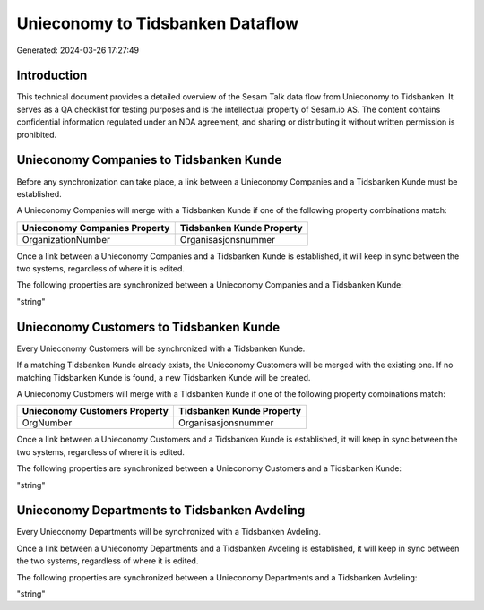 =================================
Unieconomy to Tidsbanken Dataflow
=================================

Generated: 2024-03-26 17:27:49

Introduction
------------

This technical document provides a detailed overview of the Sesam Talk data flow from Unieconomy to Tidsbanken. It serves as a QA checklist for testing purposes and is the intellectual property of Sesam.io AS. The content contains confidential information regulated under an NDA agreement, and sharing or distributing it without written permission is prohibited.

Unieconomy Companies to Tidsbanken Kunde
----------------------------------------
Before any synchronization can take place, a link between a Unieconomy Companies and a Tidsbanken Kunde must be established.

A Unieconomy Companies will merge with a Tidsbanken Kunde if one of the following property combinations match:

.. list-table::
   :header-rows: 1

   * - Unieconomy Companies Property
     - Tidsbanken Kunde Property
   * - OrganizationNumber
     - Organisasjonsnummer

Once a link between a Unieconomy Companies and a Tidsbanken Kunde is established, it will keep in sync between the two systems, regardless of where it is edited.

The following properties are synchronized between a Unieconomy Companies and a Tidsbanken Kunde:

.. list-table::
   :header-rows: 1

   * - Unieconomy Companies Property
     - Tidsbanken Kunde Property
     - Tidsbanken Data Type
   * - Name
     - Navn
"string"


Unieconomy Customers to Tidsbanken Kunde
----------------------------------------
Every Unieconomy Customers will be synchronized with a Tidsbanken Kunde.

If a matching Tidsbanken Kunde already exists, the Unieconomy Customers will be merged with the existing one.
If no matching Tidsbanken Kunde is found, a new Tidsbanken Kunde will be created.

A Unieconomy Customers will merge with a Tidsbanken Kunde if one of the following property combinations match:

.. list-table::
   :header-rows: 1

   * - Unieconomy Customers Property
     - Tidsbanken Kunde Property
   * - OrgNumber
     - Organisasjonsnummer

Once a link between a Unieconomy Customers and a Tidsbanken Kunde is established, it will keep in sync between the two systems, regardless of where it is edited.

The following properties are synchronized between a Unieconomy Customers and a Tidsbanken Kunde:

.. list-table::
   :header-rows: 1

   * - Unieconomy Customers Property
     - Tidsbanken Kunde Property
     - Tidsbanken Data Type
   * - WebUrl
     - Url
"string"


Unieconomy Departments to Tidsbanken Avdeling
---------------------------------------------
Every Unieconomy Departments will be synchronized with a Tidsbanken Avdeling.

Once a link between a Unieconomy Departments and a Tidsbanken Avdeling is established, it will keep in sync between the two systems, regardless of where it is edited.

The following properties are synchronized between a Unieconomy Departments and a Tidsbanken Avdeling:

.. list-table::
   :header-rows: 1

   * - Unieconomy Departments Property
     - Tidsbanken Avdeling Property
     - Tidsbanken Data Type
   * - Name
     - Navn
"string"

